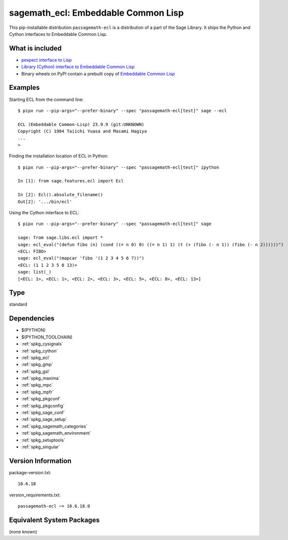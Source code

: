.. _spkg_sagemath_ecl:

===================================================================================
sagemath_ecl: Embeddable Common Lisp
===================================================================================


This pip-installable distribution ``passagemath-ecl`` is a distribution of a part of the Sage Library.
It ships the Python and Cython interfaces to Embeddable Common Lisp.


What is included
----------------

* `pexpect interface to Lisp <https://passagemath.org/docs/10.6/html/en/reference/interfaces/sage/interfaces/lisp.html>`__

* `Library (Cython) interface to Embeddable Common Lisp <https://passagemath.org/docs/10.6/html/en/reference/libs/sage/libs/ecl.html#module-sage.libs.ecl>`__

* Binary wheels on PyPI contain a prebuilt copy of
  `Embeddable Common Lisp <https://passagemath.org/docs/latest/html/en/reference/spkg/ecl.html>`_


Examples
--------

Starting ECL from the command line::

    $ pipx run --pip-args="--prefer-binary" --spec "passagemath-ecl[test]" sage --ecl

    ECL (Embeddable Common-Lisp) 23.9.9 (git:UNKNOWN)
    Copyright (C) 1984 Taiichi Yuasa and Masami Hagiya
    ...
    >

Finding the installation location of ECL in Python::

    $ pipx run --pip-args="--prefer-binary" --spec "passagemath-ecl[test]" ipython

    In [1]: from sage.features.ecl import Ecl

    In [2]: Ecl().absolute_filename()
    Out[2]: '.../bin/ecl'

Using the Cython interface to ECL::

    $ pipx run --pip-args="--prefer-binary" --spec "passagemath-ecl[test]" sage

    sage: from sage.libs.ecl import *
    sage: ecl_eval("(defun fibo (n) (cond ((= n 0) 0) ((= n 1) 1) (t (+ (fibo (- n 1)) (fibo (- n 2))))))")
    <ECL: FIBO>
    sage: ecl_eval("(mapcar 'fibo '(1 2 3 4 5 6 7))")
    <ECL: (1 1 2 3 5 8 13)>
    sage: list(_)
    [<ECL: 1>, <ECL: 1>, <ECL: 2>, <ECL: 3>, <ECL: 5>, <ECL: 8>, <ECL: 13>]


Type
----

standard


Dependencies
------------

- $(PYTHON)
- $(PYTHON_TOOLCHAIN)
- :ref:`spkg_cysignals`
- :ref:`spkg_cython`
- :ref:`spkg_ecl`
- :ref:`spkg_gmp`
- :ref:`spkg_gsl`
- :ref:`spkg_maxima`
- :ref:`spkg_mpc`
- :ref:`spkg_mpfr`
- :ref:`spkg_pkgconf`
- :ref:`spkg_pkgconfig`
- :ref:`spkg_sage_conf`
- :ref:`spkg_sage_setup`
- :ref:`spkg_sagemath_categories`
- :ref:`spkg_sagemath_environment`
- :ref:`spkg_setuptools`
- :ref:`spkg_singular`

Version Information
-------------------

package-version.txt::

    10.6.18

version_requirements.txt::

    passagemath-ecl ~= 10.6.18.0

Equivalent System Packages
--------------------------

(none known)
